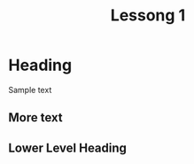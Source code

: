 #+STARTUP: overview
#+TITLE: Lessong 1
#+CREATOR: Andriy
#+ 
* Heading 
Sample text

** More text
** Lower Level Heading
* 



